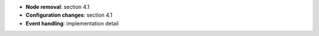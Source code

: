 * **Node removal**: section 4.1
* **Configuration changes**: section 4.1
* **Event handling**: implementation detail